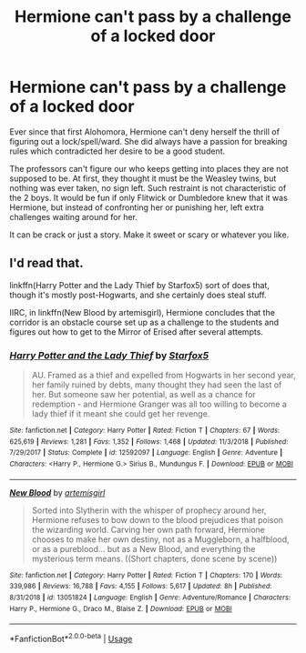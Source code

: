 #+TITLE: Hermione can't pass by a challenge of a locked door

* Hermione can't pass by a challenge of a locked door
:PROPERTIES:
:Author: YuliyaKar
:Score: 5
:DateUnix: 1591301125.0
:DateShort: 2020-Jun-05
:FlairText: Prompt
:END:
Ever since that first Alohomora, Hermione can't deny herself the thrill of figuring out a lock/spell/ward. She did always have a passion for breaking rules which contradicted her desire to be a good student.

The professors can't figure our who keeps getting into places they are not supposed to be. At first, they thought it must be the Weasley twins, but nothing was ever taken, no sign left. Such restraint is not characteristic of the 2 boys. It would be fun if only Flitwick or Dumbledore knew that it was Hermione, but instead of confronting her or punishing her, left extra challenges waiting around for her.

It can be crack or just a story. Make it sweet or scary or whatever you like.


** I'd read that.

linkffn(Harry Potter and the Lady Thief by Starfox5) sort of does that, though it's mostly post-Hogwarts, and she certainly does steal stuff.

IIRC, in linkffn(New Blood by artemisgirl), Hermione concludes that the corridor is an obstacle course set up as a challenge to the students and figures out how to get to the Mirror of Erised after several attempts.
:PROPERTIES:
:Author: turbinicarpus
:Score: 1
:DateUnix: 1591309907.0
:DateShort: 2020-Jun-05
:END:

*** [[https://www.fanfiction.net/s/12592097/1/][*/Harry Potter and the Lady Thief/*]] by [[https://www.fanfiction.net/u/2548648/Starfox5][/Starfox5/]]

#+begin_quote
  AU. Framed as a thief and expelled from Hogwarts in her second year, her family ruined by debts, many thought they had seen the last of her. But someone saw her potential, as well as a chance for redemption - and Hermione Granger was all too willing to become a lady thief if it meant she could get her revenge.
#+end_quote

^{/Site/:} ^{fanfiction.net} ^{*|*} ^{/Category/:} ^{Harry} ^{Potter} ^{*|*} ^{/Rated/:} ^{Fiction} ^{T} ^{*|*} ^{/Chapters/:} ^{67} ^{*|*} ^{/Words/:} ^{625,619} ^{*|*} ^{/Reviews/:} ^{1,281} ^{*|*} ^{/Favs/:} ^{1,352} ^{*|*} ^{/Follows/:} ^{1,468} ^{*|*} ^{/Updated/:} ^{11/3/2018} ^{*|*} ^{/Published/:} ^{7/29/2017} ^{*|*} ^{/Status/:} ^{Complete} ^{*|*} ^{/id/:} ^{12592097} ^{*|*} ^{/Language/:} ^{English} ^{*|*} ^{/Genre/:} ^{Adventure} ^{*|*} ^{/Characters/:} ^{<Harry} ^{P.,} ^{Hermione} ^{G.>} ^{Sirius} ^{B.,} ^{Mundungus} ^{F.} ^{*|*} ^{/Download/:} ^{[[http://www.ff2ebook.com/old/ffn-bot/index.php?id=12592097&source=ff&filetype=epub][EPUB]]} ^{or} ^{[[http://www.ff2ebook.com/old/ffn-bot/index.php?id=12592097&source=ff&filetype=mobi][MOBI]]}

--------------

[[https://www.fanfiction.net/s/13051824/1/][*/New Blood/*]] by [[https://www.fanfiction.net/u/494464/artemisgirl][/artemisgirl/]]

#+begin_quote
  Sorted into Slytherin with the whisper of prophecy around her, Hermione refuses to bow down to the blood prejudices that poison the wizarding world. Carving her own path forward, Hermione chooses to make her own destiny, not as a Muggleborn, a halfblood, or as a pureblood... but as a New Blood, and everything the mysterious term means. ((Short chapters, done scene by scene))
#+end_quote

^{/Site/:} ^{fanfiction.net} ^{*|*} ^{/Category/:} ^{Harry} ^{Potter} ^{*|*} ^{/Rated/:} ^{Fiction} ^{T} ^{*|*} ^{/Chapters/:} ^{170} ^{*|*} ^{/Words/:} ^{339,986} ^{*|*} ^{/Reviews/:} ^{16,788} ^{*|*} ^{/Favs/:} ^{4,155} ^{*|*} ^{/Follows/:} ^{5,617} ^{*|*} ^{/Updated/:} ^{8h} ^{*|*} ^{/Published/:} ^{8/31/2018} ^{*|*} ^{/id/:} ^{13051824} ^{*|*} ^{/Language/:} ^{English} ^{*|*} ^{/Genre/:} ^{Adventure/Romance} ^{*|*} ^{/Characters/:} ^{Harry} ^{P.,} ^{Hermione} ^{G.,} ^{Draco} ^{M.,} ^{Blaise} ^{Z.} ^{*|*} ^{/Download/:} ^{[[http://www.ff2ebook.com/old/ffn-bot/index.php?id=13051824&source=ff&filetype=epub][EPUB]]} ^{or} ^{[[http://www.ff2ebook.com/old/ffn-bot/index.php?id=13051824&source=ff&filetype=mobi][MOBI]]}

--------------

*FanfictionBot*^{2.0.0-beta} | [[https://github.com/tusing/reddit-ffn-bot/wiki/Usage][Usage]]
:PROPERTIES:
:Author: FanfictionBot
:Score: 1
:DateUnix: 1591309920.0
:DateShort: 2020-Jun-05
:END:
